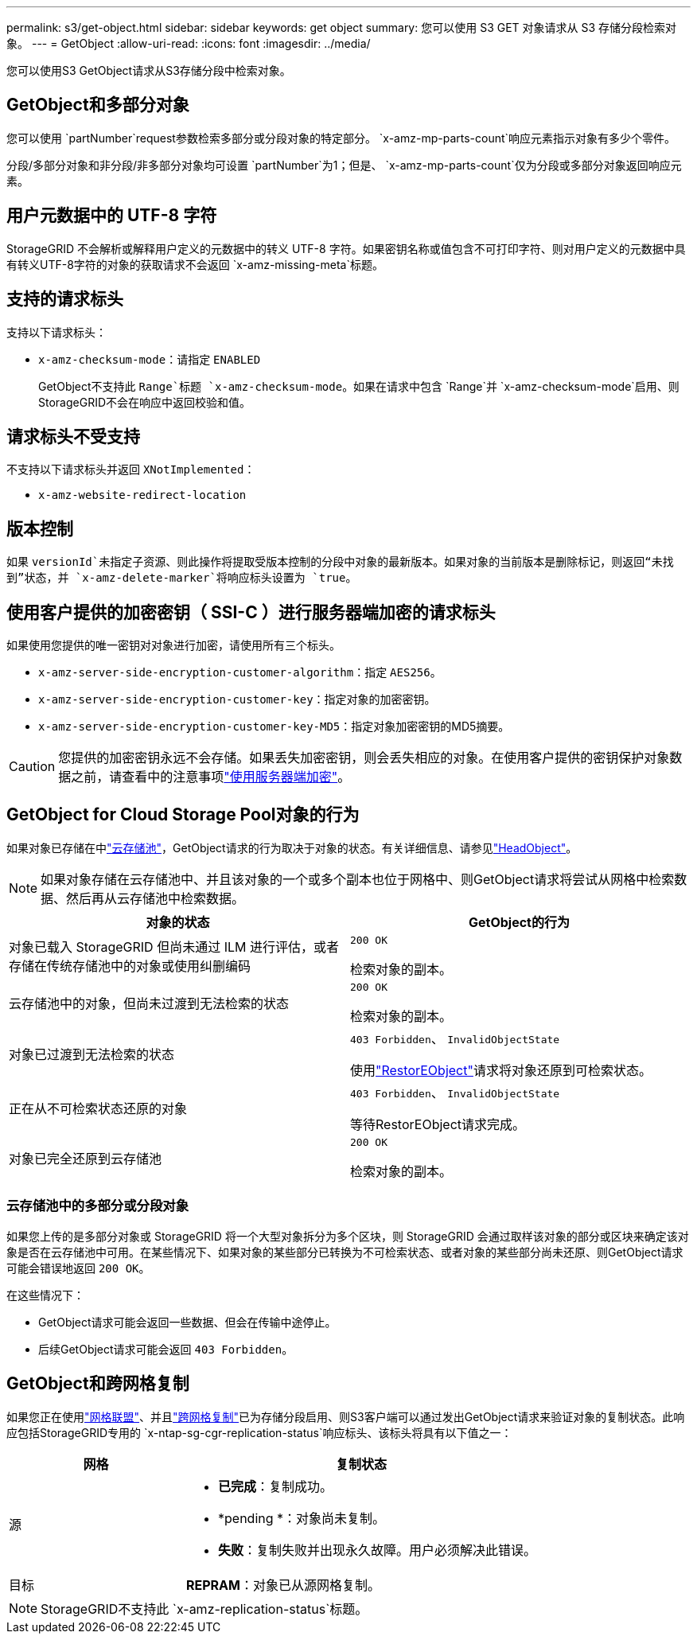 ---
permalink: s3/get-object.html 
sidebar: sidebar 
keywords: get object 
summary: 您可以使用 S3 GET 对象请求从 S3 存储分段检索对象。 
---
= GetObject
:allow-uri-read: 
:icons: font
:imagesdir: ../media/


[role="lead"]
您可以使用S3 GetObject请求从S3存储分段中检索对象。



== GetObject和多部分对象

您可以使用 `partNumber`request参数检索多部分或分段对象的特定部分。 `x-amz-mp-parts-count`响应元素指示对象有多少个零件。

分段/多部分对象和非分段/非多部分对象均可设置 `partNumber`为1；但是、 `x-amz-mp-parts-count`仅为分段或多部分对象返回响应元素。



== 用户元数据中的 UTF-8 字符

StorageGRID 不会解析或解释用户定义的元数据中的转义 UTF-8 字符。如果密钥名称或值包含不可打印字符、则对用户定义的元数据中具有转义UTF-8字符的对象的获取请求不会返回 `x-amz-missing-meta`标题。



== 支持的请求标头

支持以下请求标头：

* `x-amz-checksum-mode`：请指定 `ENABLED`
+
GetObject不支持此 `Range`标题 `x-amz-checksum-mode`。如果在请求中包含 `Range`并 `x-amz-checksum-mode`启用、则StorageGRID不会在响应中返回校验和值。





== 请求标头不受支持

不支持以下请求标头并返回 `XNotImplemented`：

* `x-amz-website-redirect-location`




== 版本控制

如果 `versionId`未指定子资源、则此操作将提取受版本控制的分段中对象的最新版本。如果对象的当前版本是删除标记，则返回“未找到”状态，并 `x-amz-delete-marker`将响应标头设置为 `true`。



== 使用客户提供的加密密钥（ SSI-C ）进行服务器端加密的请求标头

如果使用您提供的唯一密钥对对象进行加密，请使用所有三个标头。

* `x-amz-server-side-encryption-customer-algorithm`：指定 `AES256`。
* `x-amz-server-side-encryption-customer-key`：指定对象的加密密钥。
* `x-amz-server-side-encryption-customer-key-MD5`：指定对象加密密钥的MD5摘要。



CAUTION: 您提供的加密密钥永远不会存储。如果丢失加密密钥，则会丢失相应的对象。在使用客户提供的密钥保护对象数据之前，请查看中的注意事项link:using-server-side-encryption.html["使用服务器端加密"]。



== GetObject for Cloud Storage Pool对象的行为

如果对象已存储在中link:../ilm/what-cloud-storage-pool-is.html["云存储池"]，GetObject请求的行为取决于对象的状态。有关详细信息、请参见link:head-object.html["HeadObject"]。


NOTE: 如果对象存储在云存储池中、并且该对象的一个或多个副本也位于网格中、则GetObject请求将尝试从网格中检索数据、然后再从云存储池中检索数据。

[cols="1a,1a"]
|===
| 对象的状态 | GetObject的行为 


 a| 
对象已载入 StorageGRID 但尚未通过 ILM 进行评估，或者存储在传统存储池中的对象或使用纠删编码
 a| 
`200 OK`

检索对象的副本。



 a| 
云存储池中的对象，但尚未过渡到无法检索的状态
 a| 
`200 OK`

检索对象的副本。



 a| 
对象已过渡到无法检索的状态
 a| 
`403 Forbidden`、 `InvalidObjectState`

使用link:post-object-restore.html["RestorEObject"]请求将对象还原到可检索状态。



 a| 
正在从不可检索状态还原的对象
 a| 
`403 Forbidden`、 `InvalidObjectState`

等待RestorEObject请求完成。



 a| 
对象已完全还原到云存储池
 a| 
`200 OK`

检索对象的副本。

|===


=== 云存储池中的多部分或分段对象

如果您上传的是多部分对象或 StorageGRID 将一个大型对象拆分为多个区块，则 StorageGRID 会通过取样该对象的部分或区块来确定该对象是否在云存储池中可用。在某些情况下、如果对象的某些部分已转换为不可检索状态、或者对象的某些部分尚未还原、则GetObject请求可能会错误地返回 `200 OK`。

在这些情况下：

* GetObject请求可能会返回一些数据、但会在传输中途停止。
* 后续GetObject请求可能会返回 `403 Forbidden`。




== GetObject和跨网格复制

如果您正在使用link:../admin/grid-federation-overview.html["网格联盟"]、并且link:../tenant/grid-federation-manage-cross-grid-replication.html["跨网格复制"]已为存储分段启用、则S3客户端可以通过发出GetObject请求来验证对象的复制状态。此响应包括StorageGRID专用的 `x-ntap-sg-cgr-replication-status`响应标头、该标头将具有以下值之一：

[cols="1a,2a"]
|===
| 网格 | 复制状态 


 a| 
源
 a| 
* *已完成*：复制成功。
* *pending *：对象尚未复制。
* *失败*：复制失败并出现永久故障。用户必须解决此错误。




 a| 
目标
 a| 
*REPRAM*：对象已从源网格复制。

|===

NOTE: StorageGRID不支持此 `x-amz-replication-status`标题。
